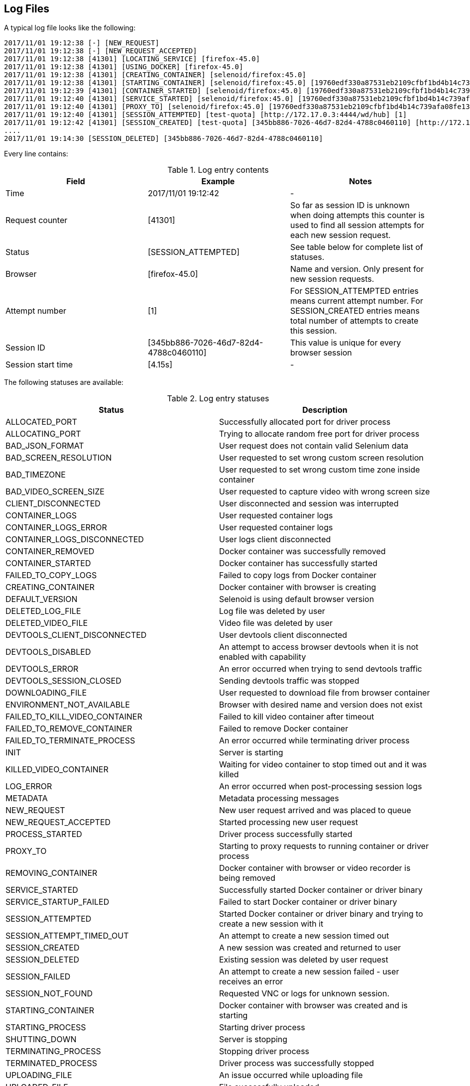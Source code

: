 == Log Files
A typical log file looks like the following:
```
2017/11/01 19:12:38 [-] [NEW_REQUEST]
2017/11/01 19:12:38 [-] [NEW_REQUEST_ACCEPTED]
2017/11/01 19:12:38 [41301] [LOCATING_SERVICE] [firefox-45.0]
2017/11/01 19:12:38 [41301] [USING_DOCKER] [firefox-45.0]
2017/11/01 19:12:38 [41301] [CREATING_CONTAINER] [selenoid/firefox:45.0]
2017/11/01 19:12:38 [41301] [STARTING_CONTAINER] [selenoid/firefox:45.0] [19760edf330a87531eb2109cfbf1bd4b14c739afa08fe133eb1b9813b2ac6c31]
2017/11/01 19:12:39 [41301] [CONTAINER_STARTED] [selenoid/firefox:45.0] [19760edf330a87531eb2109cfbf1bd4b14c739afa08fe133eb1b9813b2ac6c31] [896.680954ms]
2017/11/01 19:12:40 [41301] [SERVICE_STARTED] [selenoid/firefox:45.0] [19760edf330a87531eb2109cfbf1bd4b14c739afa08fe133eb1b9813b2ac6c31] [605.184606ms]
2017/11/01 19:12:40 [41301] [PROXY_TO] [selenoid/firefox:45.0] [19760edf330a87531eb2109cfbf1bd4b14c739afa08fe133eb1b9813b2ac6c31] [http://172.17.0.3:4444/wd/hub]
2017/11/01 19:12:40 [41301] [SESSION_ATTEMPTED] [test-quota] [http://172.17.0.3:4444/wd/hub] [1]
2017/11/01 19:12:42 [41301] [SESSION_CREATED] [test-quota] [345bb886-7026-46d7-82d4-4788c0460110] [http://172.17.0.3:4444/wd/hub] [1] [4.155712239s]
....
2017/11/01 19:14:30 [SESSION_DELETED] [345bb886-7026-46d7-82d4-4788c0460110]
```
Every line contains:

.Log entry contents
|===
| Field | Example | Notes 
 
| Time | 2017/11/01 19:12:42 | - 
| Request counter | [41301] | So far as session ID is unknown when doing attempts this counter is used to find all session attempts for each new session request. 
| Status | [SESSION_ATTEMPTED] | See table below for complete list of statuses. 
| Browser | [firefox-45.0] | Name and version. Only present for new session requests.
| Attempt number | [1] | For SESSION_ATTEMPTED entries means current attempt number. For SESSION_CREATED entries means total number of attempts to create this session. 
| Session ID | [345bb886-7026-46d7-82d4-4788c0460110] | This value is unique for every browser session 
| Session start time | [4.15s] | - 
|===

The following statuses are available:

.Log entry statuses
|===
| Status | Description 
 
| ALLOCATED_PORT | Successfully allocated port for driver process 
| ALLOCATING_PORT | Trying to allocate random free port for driver process 
| BAD_JSON_FORMAT | User request does not contain valid Selenium data 
| BAD_SCREEN_RESOLUTION | User requested to set wrong custom screen resolution
| BAD_TIMEZONE | User requested to set wrong custom time zone inside container
| BAD_VIDEO_SCREEN_SIZE | User requested to capture video with wrong screen size
| CLIENT_DISCONNECTED | User disconnected and session was interrupted 
| CONTAINER_LOGS | User requested container logs
| CONTAINER_LOGS_ERROR | User requested container logs
| CONTAINER_LOGS_DISCONNECTED | User logs client disconnected
| CONTAINER_REMOVED | Docker container was successfully removed 
| CONTAINER_STARTED | Docker container has successfully started 
| FAILED_TO_COPY_LOGS | Failed to copy logs from Docker container  
| CREATING_CONTAINER | Docker container with browser is creating 
| DEFAULT_VERSION | Selenoid is using default browser version 
| DELETED_LOG_FILE | Log file was deleted by user 
| DELETED_VIDEO_FILE | Video file was deleted by user 
| DEVTOOLS_CLIENT_DISCONNECTED | User devtools client disconnected 
| DEVTOOLS_DISABLED | An attempt to access browser devtools when it is not enabled with capability 
| DEVTOOLS_ERROR | An error occurred when trying to send devtools traffic
| DEVTOOLS_SESSION_CLOSED | Sending devtools traffic was stopped 
| DOWNLOADING_FILE | User requested to download file from browser container 
| ENVIRONMENT_NOT_AVAILABLE | Browser with desired name and version does not exist
| FAILED_TO_KILL_VIDEO_CONTAINER | Failed to kill video container after timeout 
| FAILED_TO_REMOVE_CONTAINER | Failed to remove Docker container 
| FAILED_TO_TERMINATE_PROCESS | An error occurred while terminating driver process 
| INIT | Server is starting 
| KILLED_VIDEO_CONTAINER | Waiting for video container to stop timed out and it was killed 
| LOG_ERROR | An error occurred when post-processing session logs 
| METADATA | Metadata processing messages 
| NEW_REQUEST | New user request arrived and was placed to queue
| NEW_REQUEST_ACCEPTED | Started processing new user request
| PROCESS_STARTED | Driver process successfully started 
| PROXY_TO | Starting to proxy requests to running container or driver process 
| REMOVING_CONTAINER | Docker container with browser or video recorder is being removed
| SERVICE_STARTED | Successfully started Docker container or driver binary
| SERVICE_STARTUP_FAILED | Failed to start Docker container or driver binary
| SESSION_ATTEMPTED | Started Docker container or driver binary and trying to create a new session with it 
| SESSION_ATTEMPT_TIMED_OUT | An attempt to create a new session timed out
| SESSION_CREATED | A new session was created and returned to user
| SESSION_DELETED | Existing session was deleted by user request
| SESSION_FAILED | An attempt to create a new session failed - user receives an error
| SESSION_NOT_FOUND | Requested VNC or logs for unknown session.
| STARTING_CONTAINER | Docker container with browser was created and is starting
| STARTING_PROCESS | Starting driver process
| SHUTTING_DOWN | Server is stopping 
| TERMINATING_PROCESS | Stopping driver process 
| TERMINATED_PROCESS | Driver process was successfully stopped 
| UPLOADING_FILE | An issue occurred while uploading file 
| UPLOADED_FILE | File successfully uploaded
| VIDEO_ERROR | An error occurred when post-processing recorded video 
| VNC_CLIENT_DISCONNECTED | User VNC client disconnected
| VNC_ENABLED | User requested VNC traffic 
| VNC_ERROR | An error occurred when trying to send VNC traffic 
| VNC_SESSION_CLOSED | Sending VNC traffic was stopped 
| VNC_NOT_ENABLED | User requested VNC traffic but did not specify `enableVNC` capability
|===